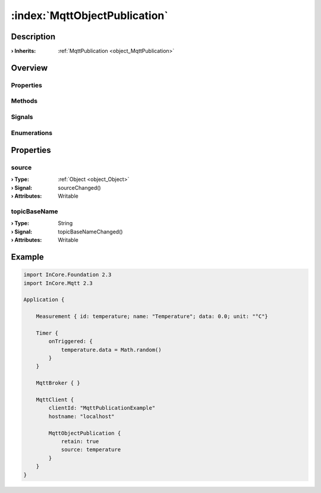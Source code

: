 
.. _object_MqttObjectPublication:


:index:`MqttObjectPublication`
------------------------------

Description
***********



:**› Inherits**: :ref:`MqttPublication <object_MqttPublication>`

Overview
********

Properties
++++++++++

.. hlist::
  :columns: 2

  * :ref:`source <property_MqttObjectPublication_source>`
  * :ref:`topicBaseName <property_MqttObjectPublication_topicBaseName>`
  * :ref:`MqttPublication.autoPublish <property_MqttPublication_autoPublish>`
  * :ref:`MqttPublication.error <property_MqttPublication_error>`
  * :ref:`MqttPublication.errorString <property_MqttPublication_errorString>`
  * :ref:`MqttPublication.qos <property_MqttPublication_qos>`
  * :ref:`MqttPublication.retain <property_MqttPublication_retain>`
  * :ref:`DataObjectWriter.datasetCount <property_DataObjectWriter_datasetCount>`
  * :ref:`DataObjectWriter.objects <property_DataObjectWriter_objects>`
  * :ref:`DataObjectWriter.running <property_DataObjectWriter_running>`
  * :ref:`DataObjectWriter.submitInterval <property_DataObjectWriter_submitInterval>`
  * :ref:`DataObjectWriter.submitMode <property_DataObjectWriter_submitMode>`
  * :ref:`Object.objectId <property_Object_objectId>`
  * :ref:`Object.parent <property_Object_parent>`

Methods
+++++++

.. hlist::
  :columns: 2

  * :ref:`MqttPublication.publish() <method_MqttPublication_publish>`
  * :ref:`DataObjectWriter.close() <method_DataObjectWriter_close>`
  * :ref:`DataObjectWriter.open() <method_DataObjectWriter_open>`
  * :ref:`DataObjectWriter.submit() <method_DataObjectWriter_submit>`
  * :ref:`DataObjectWriter.sync() <method_DataObjectWriter_sync>`
  * :ref:`DataObjectWriter.truncate() <method_DataObjectWriter_truncate>`
  * :ref:`Object.deserializeProperties() <method_Object_deserializeProperties>`
  * :ref:`Object.fromJson() <method_Object_fromJson>`
  * :ref:`Object.toJson() <method_Object_toJson>`

Signals
+++++++

.. hlist::
  :columns: 1

  * :ref:`MqttPublication.errorOccurred() <signal_MqttPublication_errorOccurred>`
  * :ref:`DataObjectWriter.objectsDataChanged() <signal_DataObjectWriter_objectsDataChanged>`
  * :ref:`DataObjectWriter.submitted() <signal_DataObjectWriter_submitted>`
  * :ref:`DataObjectWriter.truncated() <signal_DataObjectWriter_truncated>`
  * :ref:`Object.completed() <signal_Object_completed>`

Enumerations
++++++++++++

.. hlist::
  :columns: 1

  * :ref:`MqttPublication.Error <enum_MqttPublication_Error>`
  * :ref:`DataObjectWriter.SubmitMode <enum_DataObjectWriter_SubmitMode>`



Properties
**********


.. _property_MqttObjectPublication_source:

.. _signal_MqttObjectPublication_sourceChanged:

.. index::
   single: source

source
++++++



:**› Type**: :ref:`Object <object_Object>`
:**› Signal**: sourceChanged()
:**› Attributes**: Writable


.. _property_MqttObjectPublication_topicBaseName:

.. _signal_MqttObjectPublication_topicBaseNameChanged:

.. index::
   single: topicBaseName

topicBaseName
+++++++++++++



:**› Type**: String
:**› Signal**: topicBaseNameChanged()
:**› Attributes**: Writable


.. _example_MqttObjectPublication:


Example
*******

.. code-block:: qml

    import InCore.Foundation 2.3
    import InCore.Mqtt 2.3
    
    Application {
    
        Measurement { id: temperature; name: "Temperature"; data: 0.0; unit: "°C"}
    
        Timer {
            onTriggered: {
                temperature.data = Math.random()
            }
        }
    
        MqttBroker { }
    
        MqttClient {
            clientId: "MqttPublicationExample"
            hostname: "localhost"
    
            MqttObjectPublication {
                retain: true
                source: temperature
            }
        }
    }
    